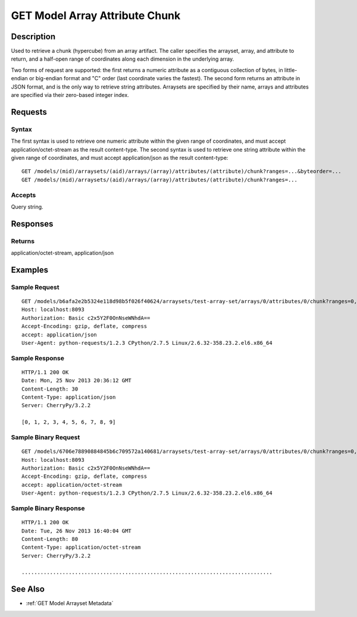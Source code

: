 .. _GET Model Array Attribute Chunk:

GET Model Array Attribute Chunk
===============================
Description
-----------

Used to retrieve a chunk (hypercube) from an array artifact. The caller
specifies the arrayset, array, and attribute to return, and a half-open
range of coordinates along each dimension in the underlying array.

Two forms of request are supported: the first returns a numeric
attribute as a contiguous collection of bytes, in little-endian or
big-endian format and "C" order (last coordinate varies the fastest).
The second form returns an attribute in JSON format, and is the only way
to retrieve string attributes. Arraysets are specified by their name,
arrays and attributes are specified via their zero-based integer index.

Requests
--------

Syntax
^^^^^^

The first syntax is used to retrieve one numeric attribute within the
given range of coordinates, and must accept application/octet-stream as
the result content-type. The second syntax is used to retrieve one
string attribute within the given range of coordinates, and must accept
application/json as the result content-type:

::

    GET /models/(mid)/arraysets/(aid)/arrays/(array)/attributes/(attribute)/chunk?ranges=...&byteorder=...
    GET /models/(mid)/arraysets/(aid)/arrays/(array)/attributes/(attribute)/chunk?ranges=...

Accepts
^^^^^^^

Query string.

Responses
---------

Returns
^^^^^^^

application/octet-stream, application/json

Examples
--------

Sample Request
^^^^^^^^^^^^^^

::

    GET /models/b6afa2e2b5324e118d98b5f026f40624/arraysets/test-array-set/arrays/0/attributes/0/chunk?ranges=0,10 HTTP/1.1
    Host: localhost:8093
    Authorization: Basic c2x5Y2F0OnNseWNhdA==
    Accept-Encoding: gzip, deflate, compress
    accept: application/json
    User-Agent: python-requests/1.2.3 CPython/2.7.5 Linux/2.6.32-358.23.2.el6.x86_64

Sample Response
^^^^^^^^^^^^^^^

::

    HTTP/1.1 200 OK
    Date: Mon, 25 Nov 2013 20:36:12 GMT
    Content-Length: 30
    Content-Type: application/json
    Server: CherryPy/3.2.2

    [0, 1, 2, 3, 4, 5, 6, 7, 8, 9]

Sample Binary Request
^^^^^^^^^^^^^^^^^^^^^

::

    GET /models/6706e78890884845b6c709572a140681/arraysets/test-array-set/arrays/0/attributes/0/chunk?ranges=0,10&byteorder=little HTTP/1.1
    Host: localhost:8093
    Authorization: Basic c2x5Y2F0OnNseWNhdA==
    Accept-Encoding: gzip, deflate, compress
    accept: application/octet-stream
    User-Agent: python-requests/1.2.3 CPython/2.7.5 Linux/2.6.32-358.23.2.el6.x86_64

Sample Binary Response
^^^^^^^^^^^^^^^^^^^^^^

::

    HTTP/1.1 200 OK
    Date: Tue, 26 Nov 2013 16:40:04 GMT
    Content-Length: 80
    Content-Type: application/octet-stream
    Server: CherryPy/3.2.2

    ................................................................................

See Also
--------

-  :ref:`GET Model Arrayset Metadata`

